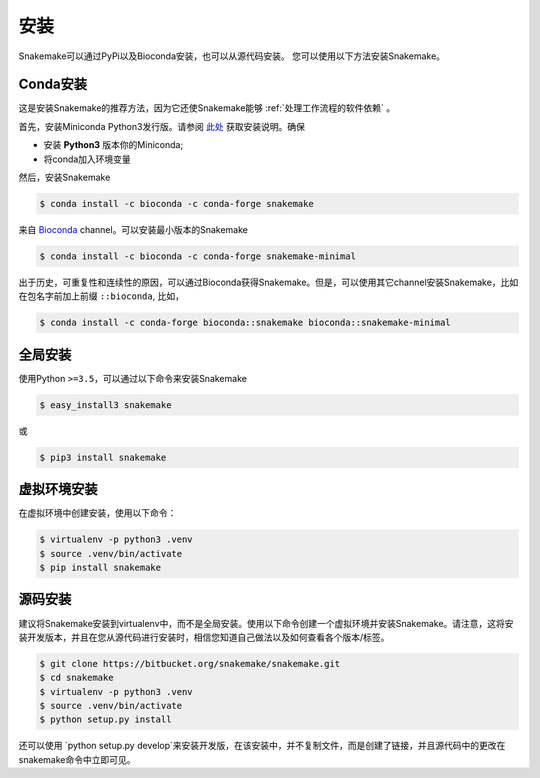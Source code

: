 .. _getting_started-installation:

============
安装
============

Snakemake可以通过PyPi以及Bioconda安装，也可以从源代码安装。
您可以使用以下方法安装Snakemake。

.. _conda-install:

Conda安装
======================

这是安装Snakemake的推荐方法，因为它还使Snakemake能够 :ref:`处理工作流程的软件依赖` 。

首先，安装Miniconda Python3发行版。请参阅 `此处 <https://conda.io/docs/install/quick.html>`_ 获取安装说明。确保

* 安装 **Python3** 版本你的Miniconda;
* 将conda加入环境变量

然后，安装Snakemake

.. code-block:: console

    $ conda install -c bioconda -c conda-forge snakemake

来自 `Bioconda <https://bioconda.github.io>`_ channel。可以安装最小版本的Snakemake

.. code-block:: console

    $ conda install -c bioconda -c conda-forge snakemake-minimal

出于历史，可重复性和连续性的原因，可以通过Bioconda获得Snakemake。但是，可以使用其它channel安装Snakemake，比如在包名字前加上前缀 ``::bioconda``, 比如，

.. code-block:: console

    $ conda install -c conda-forge bioconda::snakemake bioconda::snakemake-minimal

全局安装
===================

使用Python ``>=3.5``，可以通过以下命令来安装Snakemake

.. code-block:: console

    $ easy_install3 snakemake

或

.. code-block:: console

    $ pip3 install snakemake


虚拟环境安装
========================

在虚拟环境中创建安装，使用以下命令：

.. code-block:: console

    $ virtualenv -p python3 .venv
    $ source .venv/bin/activate
    $ pip install snakemake


源码安装
======================

建议将Snakemake安装到virtualenv中，而不是全局安装。使用以下命令创建一个虚拟环境并安装Snakemake。请注意，这将安装开发版本，并且在您从源代码进行安装时，相信您知道自己做法以及如何查看各个版本/标签。

.. code-block:: console

    $ git clone https://bitbucket.org/snakemake/snakemake.git
    $ cd snakemake
    $ virtualenv -p python3 .venv
    $ source .venv/bin/activate
    $ python setup.py install

还可以使用 `python setup.py develop`来安装开发版，在该安装中，并不复制文件，而是创建了链接，并且源代码中的更改在snakemake命令中立即可见。
